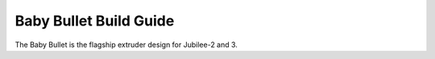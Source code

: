 Baby Bullet Build Guide
==============

..
    right-aligned image here!

The Baby Bullet is the flagship extruder design for Jubilee-2 and 3.

.. grid:: 3

    .. grid-item-card:: Title 1
       :padding: 1
       :link: /kits
       :link-type: any
       :img-top: https://jubilee3d.com/images/1/1a/Frame_assembly_instructions.png
    
    .. grid-item-card:: Title 2
       :padding: 1
       :link: /kits
       :link-type: any
       :img-top: https://jubilee3d.com/images/1/1a/Frame_assembly_instructions.png

    .. grid-item-card:: Title 3
       :padding: 1
       :link: /kits
       :link-type: any
       :img-top: https://jubilee3d.com/images/1/1a/Frame_assembly_instructions.png



